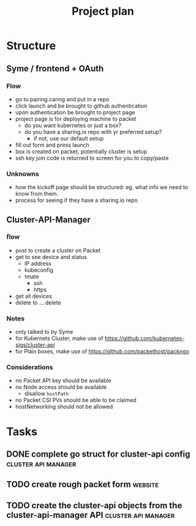 #+TITLE: Project plan

* Structure

** Syme / frontend + OAuth
*** Flow
- go to pairing.caring and put in a repo
- click launch and be brought to github authentication
- upon authentication be brought to project page
- project page is for deploying machine to packet
  - do you want kubernetes or just a box?
  - do you have a sharing.io repo with yr preferred setup?
    - if not, use our default setup
- fill out form and press launch
- box is created on packet, potentially cluster is setup
- ssh key join code is returned to screen for you to copy/paste
*** Unknowns
- how the kickoff page should be structured: eg. what info we need to know from them.
- process for seeing if they have a sharing.io repo
** Cluster-API-Manager
*** flow
- post to create a cluster on Packet
- get to see device and status
  - IP address
  - kubeconfig
  - tmate
    - ssh
    - https
- get all devices
- delete to ... delete
*** Notes
- only talked to by Syme
- for Kubernets Cluster, make use of https://github.com/kubernetes-sigs/cluster-api
- for Plain boxes, make use of https://github.com/packethost/packngo
*** Considerations
- no Packet API key should be available
- no Node access should be available
  - disallow ~hostPath~
- no Packet CSI PVs should be able to be claimed
- hostNetworking should not be allowed
* Tasks
** DONE complete go struct for cluster-api config       :cluster:api:manager:
   CLOSED: [2020-10-01 Thu 09:31]
** TODO create rough packet form                                       :website:
** TODO create the cluster-api objects from the cluster-api-manager API :cluster:api:manager:
